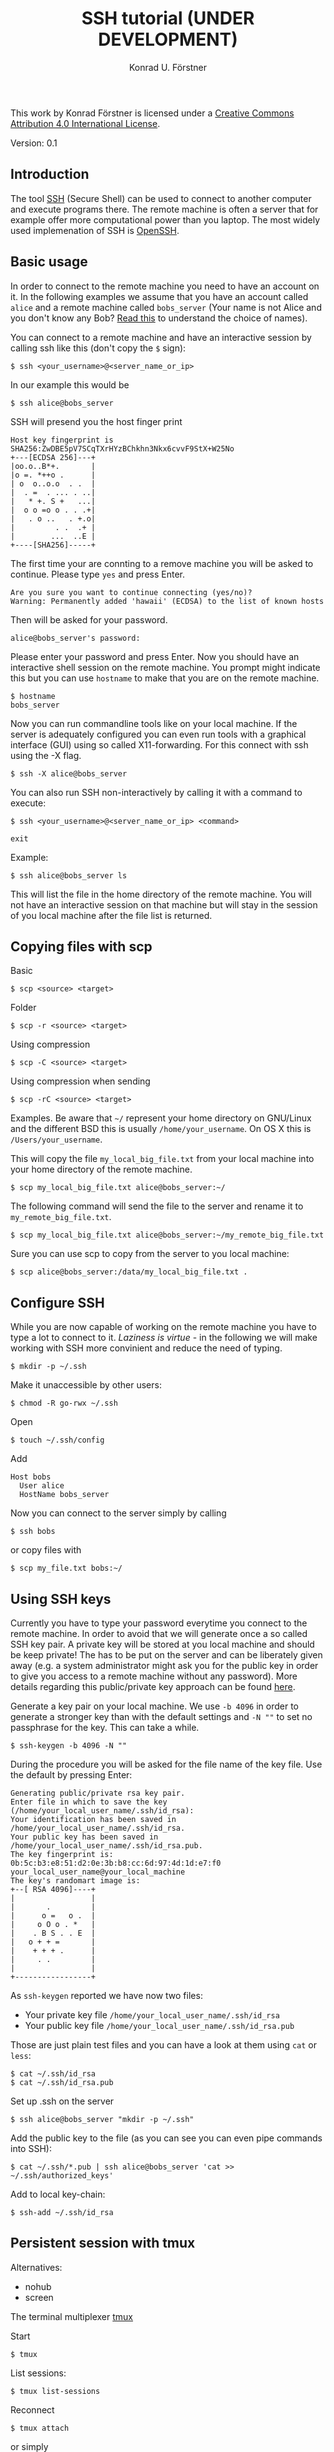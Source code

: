 #+TITLE: SSH tutorial (UNDER DEVELOPMENT)
#+AUTHOR: Konrad U. Förstner

This work by Konrad Förstner is licensed under a [[https://creativecommons.org/licenses/by/4.0/][Creative Commons
Attribution 4.0 International License]].

Version: 0.1

** Introduction

The tool [[https://en.wikipedia.org/wiki/Secure_Shell][SSH]] (Secure Shell) can be used to connect to another computer
and execute programs there. The remote machine is often a server that
for example offer more computational power than you laptop. The most
widely used implemenation of SSH is [[http://www.openssh.com/][OpenSSH]].

** Basic usage

In order to connect to the remote machine you need to have an account
on it. In the following examples we assume that you have an account
called =alice= and a remote machine called =bobs_server= (Your name is
not Alice and you don't know any Bob? [[https://en.wikipedia.org/wiki/Alice_and_Bob][Read this]] to understand the
choice of names).

You can connect to a remote machine and have an interactive session by
calling ssh like this (don't copy the =$= sign):

#+BEGIN_EXAMPLE
    $ ssh <your_username>@<server_name_or_ip>
#+END_EXAMPLE

In our example this would be

#+BEGIN_EXAMPLE
    $ ssh alice@bobs_server
#+END_EXAMPLE

SSH will presend you the host finger print

#+BEGIN_EXAMPLE
    Host key fingerprint is SHA256:ZwDBE5pV7SCqTXrHYzBChkhn3Nkx6cvvF9StX+W25No
    +---[ECDSA 256]---+
    |oo.o..B*+.       |
    |o =. *++o .      |
    | o  o..o.o  . .  |
    |  . =  . ... . ..|
    |   * +. S +   ...|
    |  o o =o o . . .+|
    |   . o ..   . +.o|
    |         . .  .+ |
    |        ...  ..E |
    +----[SHA256]-----+
#+END_EXAMPLE

The first time your are connting to a remove machine you will be asked
to continue. Please type =yes= and press Enter.

#+BEGIN_EXAMPLE
    Are you sure you want to continue connecting (yes/no)?
    Warning: Permanently added 'hawaii' (ECDSA) to the list of known hosts
#+END_EXAMPLE

Then will be asked for your password.

#+BEGIN_EXAMPLE
    alice@bobs_server's password:
#+END_EXAMPLE

Please enter your password and press Enter. Now you should have an
interactive shell session on the remote machine. You prompt might
indicate this but you can use =hostname= to make that you are on the
remote machine.

#+BEGIN_EXAMPLE
    $ hostname
    bobs_server
#+END_EXAMPLE

Now you can run commandline tools like on your local machine. If the
server is adequately configured you can even run tools with a
graphical interface (GUI) using so called X11-forwarding. For this
connect with ssh using the -X flag.

#+BEGIN_EXAMPLE
    $ ssh -X alice@bobs_server
#+END_EXAMPLE

You can also run SSH non-interactively by calling it with a command to
execute:

#+BEGIN_EXAMPLE
    $ ssh <your_username>@<server_name_or_ip> <command>
#+END_EXAMPLE

#+BEGIN_EXAMPLE
    exit
#+END_EXAMPLE

Example:

#+BEGIN_EXAMPLE
    $ ssh alice@bobs_server ls
#+END_EXAMPLE

This will list the file in the home directory of the remote
machine. You will not have an interactive session on that machine but
will stay in the session of you local machine after the file list is
returned.

** Copying files with scp

Basic

#+BEGIN_EXAMPLE
    $ scp <source> <target>
#+END_EXAMPLE

Folder

#+BEGIN_EXAMPLE
    $ scp -r <source> <target>
#+END_EXAMPLE

Using compression

#+BEGIN_EXAMPLE
    $ scp -C <source> <target>
#+END_EXAMPLE

Using compression when sending

#+BEGIN_EXAMPLE
    $ scp -rC <source> <target>
#+END_EXAMPLE

Examples. Be aware that =~/= represent your home directory on
GNU/Linux and the different BSD this is usually
=/home/your_username=. On OS X this is =/Users/your_username=. 

This will copy the file =my_local_big_file.txt= from your local
machine into your home directory of the remote machine.

#+BEGIN_EXAMPLE
    $ scp my_local_big_file.txt alice@bobs_server:~/
#+END_EXAMPLE

The following command will send the file to the server and rename it
to =my_remote_big_file.txt=.

#+BEGIN_EXAMPLE
    $ scp my_local_big_file.txt alice@bobs_server:~/my_remote_big_file.txt
#+END_EXAMPLE

Sure you can use scp to copy from the server to you local machine:

#+BEGIN_EXAMPLE
    $ scp alice@bobs_server:/data/my_local_big_file.txt .
#+END_EXAMPLE

** Configure SSH

While you are now capable of working on the remote machine you have to
type a lot to connect to it. /Laziness is virtue/ - in the following we
will make working with SSH more convinient and reduce the need of
typing.

#+BEGIN_EXAMPLE
    $ mkdir -p ~/.ssh
#+END_EXAMPLE

Make it unaccessible by other users:

#+BEGIN_EXAMPLE
    $ chmod -R go-rwx ~/.ssh
#+END_EXAMPLE

Open

#+BEGIN_EXAMPLE
    $ touch ~/.ssh/config
#+END_EXAMPLE

Add

#+BEGIN_EXAMPLE
    Host bobs
      User alice
      HostName bobs_server
#+END_EXAMPLE

Now you can connect to the server simply by calling

#+BEGIN_EXAMPLE
    $ ssh bobs
#+END_EXAMPLE

or copy files with

#+BEGIN_EXAMPLE
    $ scp my_file.txt bobs:~/
#+END_EXAMPLE

** Using SSH keys

Currently you have to type your password everytime you connect to the
remote machine. In order to avoid that we will generate once a so called
SSH key pair. A private key will be stored at you local machine and
should be keep private! The has to be put on the server and can be
liberately given away (e.g. a system administrator might ask you for the
public key in order to give you access to a remote machine without any
password). More details regarding this public/private key approach can
be found
[[https://en.wikipedia.org/wiki/Public-key_cryptography][here]].

Generate a key pair on your local machine. We use =-b 4096= in order to
generate a stronger key than with the default settings and =-N ""= to
set no passphrase for the key. This can take a while.

#+BEGIN_EXAMPLE
    $ ssh-keygen -b 4096 -N ""
#+END_EXAMPLE

During the procedure you will be asked for the file name of the key
file. Use the default by pressing Enter:

#+BEGIN_EXAMPLE
    Generating public/private rsa key pair.
    Enter file in which to save the key (/home/your_local_user_name/.ssh/id_rsa):
    Your identification has been saved in /home/your_local_user_name/.ssh/id_rsa.
    Your public key has been saved in /home/your_local_user_name/.ssh/id_rsa.pub.
    The key fingerprint is:
    0b:5c:b3:e8:51:d2:0e:3b:b8:cc:6d:97:4d:1d:e7:f0 your_local_user_name@your_local_machine
    The key's randomart image is:
    +--[ RSA 4096]----+
    |                 |
    |       .         |
    |      o =   o .  |
    |     o O o . *   |
    |    . B S . . E  |
    |   o + + =       |
    |    + + + .      |
    |     . .         |
    |                 |
    +-----------------+
#+END_EXAMPLE

As =ssh-keygen= reported we have now two files:

-  Your private key file =/home/your_local_user_name/.ssh/id_rsa=
-  Your public key file =/home/your_local_user_name/.ssh/id_rsa.pub=

Those are just plain test files and you can have a look at them using
=cat= or =less=:

#+BEGIN_EXAMPLE
    $ cat ~/.ssh/id_rsa
    $ cat ~/.ssh/id_rsa.pub
#+END_EXAMPLE

Set up .ssh on the server

#+BEGIN_EXAMPLE
    $ ssh alice@bobs_server "mkdir -p ~/.ssh"
#+END_EXAMPLE

Add the public key to the file (as you can see you can even pipe
commands into SSH):

#+BEGIN_EXAMPLE
    $ cat ~/.ssh/*.pub | ssh alice@bobs_server 'cat >> ~/.ssh/authorized_keys'
#+END_EXAMPLE

Add to local key-chain:

#+BEGIN_EXAMPLE
     $ ssh-add ~/.ssh/id_rsa
#+END_EXAMPLE

** Persistent session with tmux

Alternatives:

-  nohub
-  screen

The terminal multiplexer [[https://tmux.github.io/][tmux]]

Start

#+BEGIN_EXAMPLE
     $ tmux
#+END_EXAMPLE

List sessions:

#+BEGIN_EXAMPLE
     $ tmux list-sessions
#+END_EXAMPLE

Reconnect

#+BEGIN_EXAMPLE
    $ tmux attach
#+END_EXAMPLE

or simply

#+BEGIN_EXAMPLE
    $ tmux a
#+END_EXAMPLE

Important keys:

-  =Ctr-b c= - new window
-  =Ctr-b ,= - rename window
-  =Ctr-b x= - close window
-  =Ctr-b \<NUMBER\>= - go to window with
-  =Ctr-b [= - switch scrolliing mode; use =q= to quit

List keys

#+BEGIN_EXAMPLE
    $ tmux list-keys
#+END_EXAMPLE

List commands

#+BEGIN_EXAMPLE
    $ tmux list-commands
#+END_EXAMPLE

Configure =~/.tmux.conf=:

#+BEGIN_EXAMPLE
    # Change prefix to Control + o
    set -g prefix C-o

    # Increase history length
    set -g history-limit 1000
#+END_EXAMPLE

** Further topics

-  Mosh (mobile shell) - https://mosh.mit.edu/ - more robust and
   responsive alternative to SSH.
-  SSHFS https://en.wikipedia.org/wiki/SSHFS https://osxfuse.github.io/
   https://github.com/osxfuse/osxfuse/wiki/SSHFS

mkdir -p server\_folder sshf alice@bobs\_server:/home/alice
server\_folder umount server\_folder
